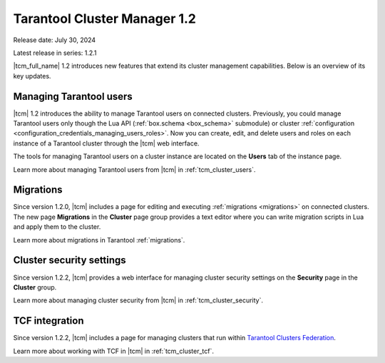 .. _tcm_releases_1_2:

Tarantool Cluster Manager 1.2
=============================

Release date: July 30, 2024

Latest release in series: 1.2.1

|tcm_full_name| 1.2 introduces new features that extend its
cluster management capabilities. Below is an overview of its key updates.

.. _tcm_releases_1_2_tarantool_users:

Managing Tarantool users
------------------------

|tcm| 1.2 introduces the ability to manage Tarantool users on connected clusters.
Previously, you could manage Tarantool users only though the Lua API (:ref:`box.schema <box_schema>` submodule)
or cluster :ref:`configuration <configuration_credentials_managing_users_roles>`.
Now you can create, edit, and delete users and roles on each instance of a Tarantool
cluster through the |tcm| web interface.

The tools for managing Tarantool users on a cluster instance are located on the
**Users** tab of the instance page.

Learn more about managing Tarantool users from |tcm| in :ref:`tcm_cluster_users`.

.. _tcm_releases_1_2_migrations:

Migrations
----------

Since version 1.2.0, |tcm| includes a page for editing and executing :ref:`migrations <migrations>`
on connected clusters. The new page **Migrations** in the **Cluster** page group
provides a text editor where you can write migration scripts in Lua and apply them
to the cluster.

Learn more about migrations in Tarantool :ref:`migrations`.

.. _tcm_releases_1_2_cluster_security:

Cluster security settings
-------------------------

Since version 1.2.2, |tcm| provides a web interface for managing cluster security settings
on the **Security** page in the **Cluster** group.

Learn more about managing cluster security from |tcm| in :ref:`tcm_cluster_security`.

.. _tcm_releases_1_2_tcf:

TCF integration
---------------

Since version 1.2.2, |tcm| includes a page for managing clusters that
run within `Tarantool Clusters Federation <https://www.tarantool.io/en/clustersfederation/>`__.

Learn more about working with TCF in |tcm| in :ref:`tcm_cluster_tcf`.
